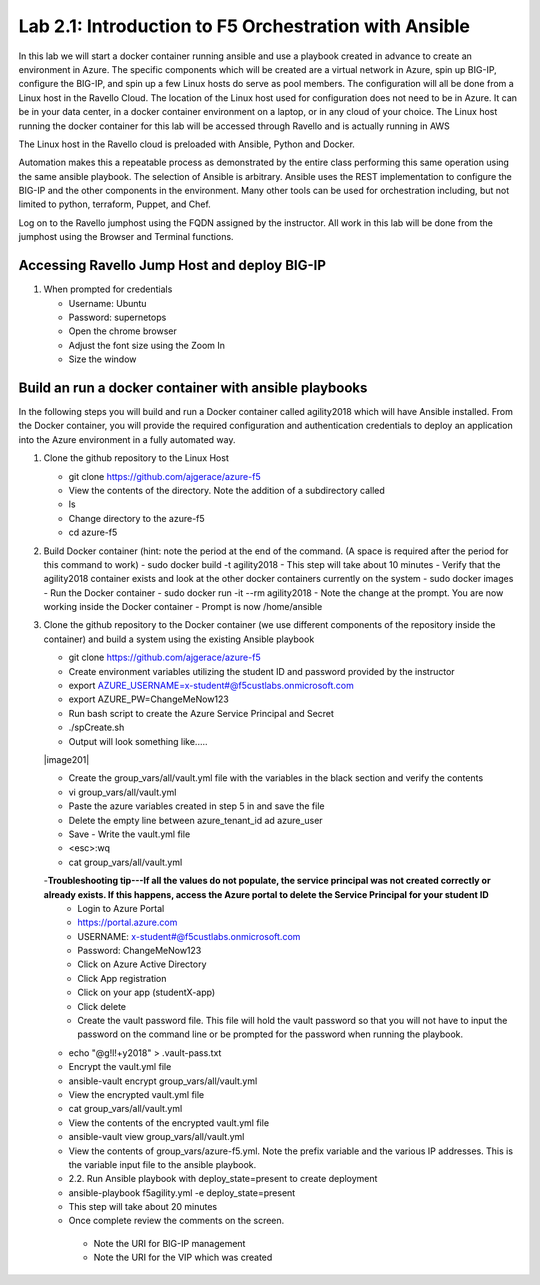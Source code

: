 
    
Lab 2.1: Introduction to F5 Orchestration with Ansible 
======================================================

In this lab we will start a docker container running ansible and use a playbook created in advance to create an environment in Azure. The specific components which will be created are a virtual network in Azure, spin up BIG-IP, configure the BIG-IP, and spin up a few Linux hosts do serve as pool members. The configuration will all be done from a Linux host in the Ravello Cloud. The location of the Linux host used for configuration does not need to be in Azure. It can be in your data center, in a docker container environment on a laptop, or in any cloud of your choice. The Linux host running the docker container for this lab will be accessed through Ravello and is actually running in AWS

The Linux host in the Ravello cloud is preloaded with Ansible, Python and Docker. 

Automation makes this a repeatable process as demonstrated by the entire class performing this same operation using the same ansible playbook. The selection of Ansible is arbitrary. Ansible uses the REST implementation to configure the BIG-IP and the other components in the environment. Many other tools can be used for orchestration including, but not limited to python, terraform, Puppet, and Chef. 

Log on to the Ravello jumphost using the FQDN assigned by the instructor. All work in this lab will be done from the jumphost using the Browser and Terminal functions. 

   |image3|

Accessing Ravello Jump Host and deploy BIG-IP
~~~~~~~~~~~~~~~~~~~~~~~~~~~~~~~~~~~~~~~~~~~~~~~~~~~~~~~~~~~~~~~~~~~~~~~~~~~~~~~~~~~~~~~~~~~~~~~~~~~~

#. When prompted for credentials

   - Username: Ubuntu
   - Password: supernetops
   - Open the chrome browser
   - Adjust the font size using the Zoom In
   - Size the window
   
Build an run a docker container with ansible playbooks
~~~~~~~~~~~~~~~~~~~~~~~~~~~~~~~~~~~~~~~~~~~~~~~~~~~~~~~~~~~~~~~~~~~~~~~~~~~~~~~~~~~~~~~~~~~~~~~~~~~~
In the following steps you will build and run a Docker container called agility2018 which will have Ansible installed. From the Docker container, you will provide the required configuration and authentication credentials to deploy an application into the Azure environment in a fully automated way. 

#. Clone the github repository to the Linux Host

   - git clone https://github.com/ajgerace/azure-f5 
   - View the contents of the directory. Note the addition of a subdirectory called 
   - ls 
   - Change directory to the azure-f5
   - cd azure-f5
#. Build Docker container (hint: note the period at the end of the command.  (A space is required after the period for this command to work)
   - sudo docker build -t agility2018
   - This step will take about 10 minutes
   - Verify that the agility2018 container exists and look at the other docker containers currently on the system
   - sudo docker images
   - Run the Docker container
   - sudo docker run -it --rm agility2018
   - Note the change at the prompt. You are now working inside the Docker container
   - Prompt is now /home/ansible
   
#. Clone the github repository to the Docker container (we use different components of the repository inside the container) and build a system using the existing Ansible playbook

   - git clone https://github.com/ajgerace/azure-f5
   - Create environment variables utilizing the student ID and password provided by the instructor
   - export AZURE_USERNAME=x-student#@f5custlabs.onmicrosoft.com
   - export AZURE_PW=ChangeMeNow123
   - Run bash script to create the Azure Service Principal and Secret
   - ./spCreate.sh
   - Output will look something like.....
   |image201|

   - Create the group_vars/all/vault.yml file with the variables in the black section and verify the contents
   - vi group_vars/all/vault.yml 
   - Paste the azure variables created in step 5 in and save the file
   - Delete the empty line between azure_tenant_id ad azure_user
   - Save - Write the vault.yml file
   - <esc>:wq
   - cat group_vars/all/vault.yml
   -**Troubleshooting tip---If all the values do not populate, the service principal was not created correctly or already exists. If this happens, access the Azure portal to delete the Service Principal for your student ID**
    - Login to Azure Portal
    - https://portal.azure.com 
    - USERNAME: x-student#@f5custlabs.onmicrosoft.com
    - Password: ChangeMeNow123
    - Click on Azure Active Directory
    - Click App registration
    - Click on your app  (studentX-app)
    - Click delete

    - Create the vault password file. This file will hold the vault password so that you will not have to input the password on the command line or be prompted for the password when running the playbook.
   - echo "@g!l!+y2018" > .vault-pass.txt
   - Encrypt the vault.yml file
   - ansible-vault encrypt group_vars/all/vault.yml
   - View the encrypted vault.yml file 
   - cat group_vars/all/vault.yml
   - View the contents of the encrypted vault.yml file 
   - ansible-vault view group_vars/all/vault.yml
   - View the contents of group_vars/azure-f5.yml. Note the prefix variable and the various IP addresses. This is the variable input file to the ansible playbook. 
   - 2.2. Run Ansible playbook with deploy_state=present to create deployment
   - ansible-playbook f5agility.yml -e deploy_state=present
   - This step will take about 20 minutes
   - Once complete review the comments on the screen. 
    - Note the URI for BIG-IP management
    - Note the URI for the VIP which was created
   |image202|


.. |image3| image:: /_static/class1/image3.png
   :width: 3.40625in
   :height: 4.04167in
.. |image201| image:: /_static/class1/image201.png
   :width: 4.40625in
   :height:2.04167in
.. |image202| image:: /_static/class1/image202.png
   :width: 5.40625in
   :height: 10.04167in
.. |image103| image:: /_static/class1/image103.png
   :width: 3.40625in
   :height: 1.04167in
.. |image104| image:: /_static/class1/image6.png
   :width: 5.40625in
   :height: 3.04167in
.. |image105| image:: /_static/class1/image105.png
   :width: 4.94792in
   :height: 6.20833in
.. |image106| image:: /_static/class1/image106.png
   :width: 6.32292in
   :height: 3.05208in
